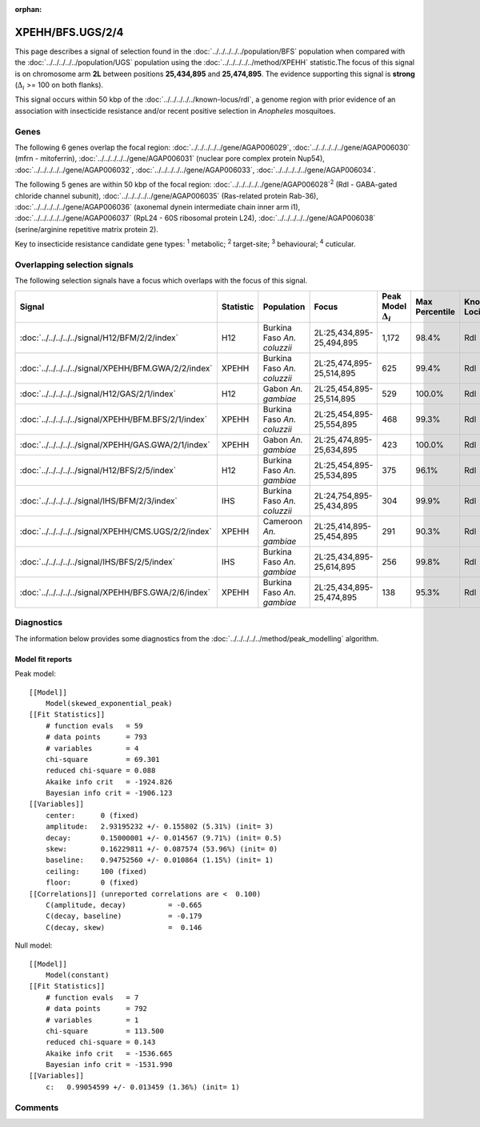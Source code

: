 :orphan:




XPEHH/BFS.UGS/2/4
=================

This page describes a signal of selection found in the
:doc:`../../../../../population/BFS` population
when compared with the :doc:`../../../../../population/UGS` population
using the :doc:`../../../../../method/XPEHH` statistic.The focus of this signal is on chromosome arm
**2L** between positions **25,434,895** and
**25,474,895**.
The evidence supporting this signal is
**strong** (:math:`\Delta_{i}` >= 100 on both flanks).




This signal occurs within 50 kbp of the :doc:`../../../../../known-locus/rdl`,
a genome region with prior evidence of an association with insecticide resistance and/or recent positive
selection in *Anopheles* mosquitoes.


.. raw:: html
    :file: peak_location.html

.. raw:: html

    <div class='bokeh-figure figure'><p class='caption'>
    <strong>Signal location</strong>. Blue markers show the values of the selection statistic.
    The dashed black line shows the fitted peak model. The shaded red area shows the focus of the
    selection signal. The shaded blue area shows the genomic region in linkage with the
    selection event. Use the mouse wheel or the controls at the top right of the plot to zoom
    in, and hover over genes to see gene names and descriptions.
    </p></div>

Genes
-----


The following 6 genes overlap the focal region: :doc:`../../../../../gene/AGAP006029`,  :doc:`../../../../../gene/AGAP006030` (mfrn - mitoferrin),  :doc:`../../../../../gene/AGAP006031` (nuclear pore complex protein Nup54),  :doc:`../../../../../gene/AGAP006032`,  :doc:`../../../../../gene/AGAP006033`,  :doc:`../../../../../gene/AGAP006034`.



The following 5 genes are within 50 kbp of the focal
region: :doc:`../../../../../gene/AGAP006028`:sup:`2` (Rdl - GABA-gated chloride channel subunit),  :doc:`../../../../../gene/AGAP006035` (Ras-related protein Rab-36),  :doc:`../../../../../gene/AGAP006036` (axonemal dynein intermediate chain inner arm i1),  :doc:`../../../../../gene/AGAP006037` (RpL24 - 60S ribosomal protein L24),  :doc:`../../../../../gene/AGAP006038` (serine/arginine repetitive matrix protein 2).


Key to insecticide resistance candidate gene types: :sup:`1` metabolic;
:sup:`2` target-site; :sup:`3` behavioural; :sup:`4` cuticular.

Overlapping selection signals
-----------------------------

The following selection signals have a focus which overlaps with the
focus of this signal.

.. cssclass:: table-hover
.. list-table::
    :widths: auto
    :header-rows: 1

    * - Signal
      - Statistic
      - Population
      - Focus
      - Peak Model :math:`\Delta_{i}`
      - Max Percentile
      - Known Loci
    * - :doc:`../../../../../signal/H12/BFM/2/2/index`
      - H12
      - Burkina Faso *An. coluzzii*
      - 2L:25,434,895-25,494,895
      - 1,172
      - 98.4%
      - Rdl
    * - :doc:`../../../../../signal/XPEHH/BFM.GWA/2/2/index`
      - XPEHH
      - Burkina Faso *An. coluzzii*
      - 2L:25,474,895-25,514,895
      - 625
      - 99.4%
      - Rdl
    * - :doc:`../../../../../signal/H12/GAS/2/1/index`
      - H12
      - Gabon *An. gambiae*
      - 2L:25,454,895-25,514,895
      - 529
      - 100.0%
      - Rdl
    * - :doc:`../../../../../signal/XPEHH/BFM.BFS/2/1/index`
      - XPEHH
      - Burkina Faso *An. coluzzii*
      - 2L:25,454,895-25,554,895
      - 468
      - 99.3%
      - Rdl
    * - :doc:`../../../../../signal/XPEHH/GAS.GWA/2/1/index`
      - XPEHH
      - Gabon *An. gambiae*
      - 2L:25,474,895-25,634,895
      - 423
      - 100.0%
      - Rdl
    * - :doc:`../../../../../signal/H12/BFS/2/5/index`
      - H12
      - Burkina Faso *An. gambiae*
      - 2L:25,454,895-25,534,895
      - 375
      - 96.1%
      - Rdl
    * - :doc:`../../../../../signal/IHS/BFM/2/3/index`
      - IHS
      - Burkina Faso *An. coluzzii*
      - 2L:24,754,895-25,434,895
      - 304
      - 99.9%
      - Rdl
    * - :doc:`../../../../../signal/XPEHH/CMS.UGS/2/2/index`
      - XPEHH
      - Cameroon *An. gambiae*
      - 2L:25,414,895-25,454,895
      - 291
      - 90.3%
      - Rdl
    * - :doc:`../../../../../signal/IHS/BFS/2/5/index`
      - IHS
      - Burkina Faso *An. gambiae*
      - 2L:25,434,895-25,614,895
      - 256
      - 99.8%
      - Rdl
    * - :doc:`../../../../../signal/XPEHH/BFS.GWA/2/6/index`
      - XPEHH
      - Burkina Faso *An. gambiae*
      - 2L:25,434,895-25,474,895
      - 138
      - 95.3%
      - Rdl
    




Diagnostics
-----------

The information below provides some diagnostics from the
:doc:`../../../../../method/peak_modelling` algorithm.

.. raw:: html

    <div class="figure">
    <img src="../../../../../_static/data/signal/XPEHH/BFS.UGS/2/4/peak_finding.png"/>
    <p class="caption"><strong>Selection signal in context</strong>. @@TODO</p>
    </div>

.. raw:: html

    <div class="figure">
    <img src="../../../../../_static/data/signal/XPEHH/BFS.UGS/2/4/peak_targetting.png"/>
    <p class="caption"><strong>Peak targetting</strong>. @@TODO</p>
    </div>

.. raw:: html

    <div class="figure">
    <img src="../../../../../_static/data/signal/XPEHH/BFS.UGS/2/4/peak_fit.png"/>
    <p class="caption"><strong>Peak fitting diagnostics</strong>. @@TODO</p>
    </div>

Model fit reports
~~~~~~~~~~~~~~~~~

Peak model::

    [[Model]]
        Model(skewed_exponential_peak)
    [[Fit Statistics]]
        # function evals   = 59
        # data points      = 793
        # variables        = 4
        chi-square         = 69.301
        reduced chi-square = 0.088
        Akaike info crit   = -1924.826
        Bayesian info crit = -1906.123
    [[Variables]]
        center:      0 (fixed)
        amplitude:   2.93195232 +/- 0.155802 (5.31%) (init= 3)
        decay:       0.15000001 +/- 0.014567 (9.71%) (init= 0.5)
        skew:        0.16229811 +/- 0.087574 (53.96%) (init= 0)
        baseline:    0.94752560 +/- 0.010864 (1.15%) (init= 1)
        ceiling:     100 (fixed)
        floor:       0 (fixed)
    [[Correlations]] (unreported correlations are <  0.100)
        C(amplitude, decay)          = -0.665 
        C(decay, baseline)           = -0.179 
        C(decay, skew)               =  0.146 


Null model::

    [[Model]]
        Model(constant)
    [[Fit Statistics]]
        # function evals   = 7
        # data points      = 792
        # variables        = 1
        chi-square         = 113.500
        reduced chi-square = 0.143
        Akaike info crit   = -1536.665
        Bayesian info crit = -1531.990
    [[Variables]]
        c:   0.99054599 +/- 0.013459 (1.36%) (init= 1)



Comments
--------


.. raw:: html

    <div id="disqus_thread"></div>
    <script>
    
    (function() { // DON'T EDIT BELOW THIS LINE
    var d = document, s = d.createElement('script');
    s.src = 'https://agam-selection-atlas.disqus.com/embed.js';
    s.setAttribute('data-timestamp', +new Date());
    (d.head || d.body).appendChild(s);
    })();
    </script>
    <noscript>Please enable JavaScript to view the <a href="https://disqus.com/?ref_noscript">comments.</a></noscript>


